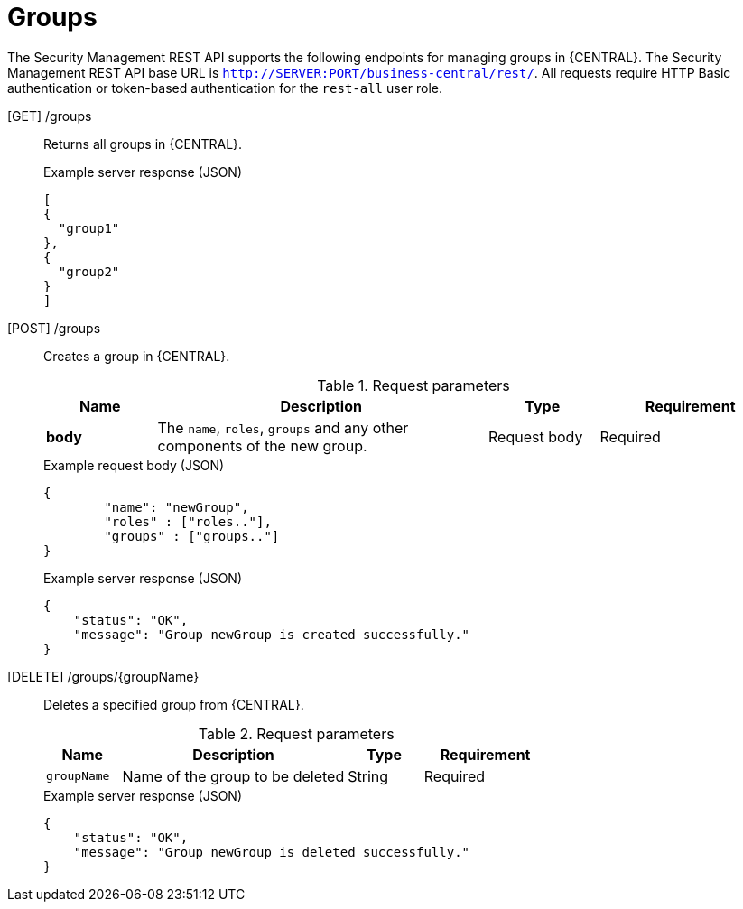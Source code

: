 [id='security-management-rest-api-groups-ref_{context}']
= Groups

The Security Management REST API supports the following endpoints for managing groups in {CENTRAL}. The Security Management REST API base URL is `http://SERVER:PORT/business-central/rest/`. All requests require HTTP Basic authentication or token-based authentication for the `rest-all` user role.

[GET] /groups::
+
--
Returns all groups in {CENTRAL}.

.Example server response (JSON)
[source,json]
----
[
{
  "group1"
},
{
  "group2"
}
]
----
--
[POST] /groups::
+
--
Creates a group in {CENTRAL}.

.Request parameters
[cols="15%,45%,15%,25%", frame="all", options="header"]
|===
|Name
|Description
|Type
|Requirement

|*body*
|The `name`, `roles`, `groups` and any other components of the new group.
|Request body
|Required
|===

.Example request body (JSON)
[source,json]
----
{
	"name": "newGroup",
	"roles" : ["roles.."],
	"groups" : ["groups.."]
}
----

.Example server response (JSON)
[source,json]
----
{
    "status": "OK",
    "message": "Group newGroup is created successfully."
}
----
--
[DELETE] /groups/{groupName}::
+
--
Deletes a specified group from {CENTRAL}.

.Request parameters
[cols="15%,45%,15%,25%", frame="all", options="header"]
|===
|Name
|Description
|Type
|Requirement

|`groupName`
|Name of the group to be deleted
|String
|Required
|===

.Example server response (JSON)
[source,json]
----
{
    "status": "OK",
    "message": "Group newGroup is deleted successfully."
}
----
--
